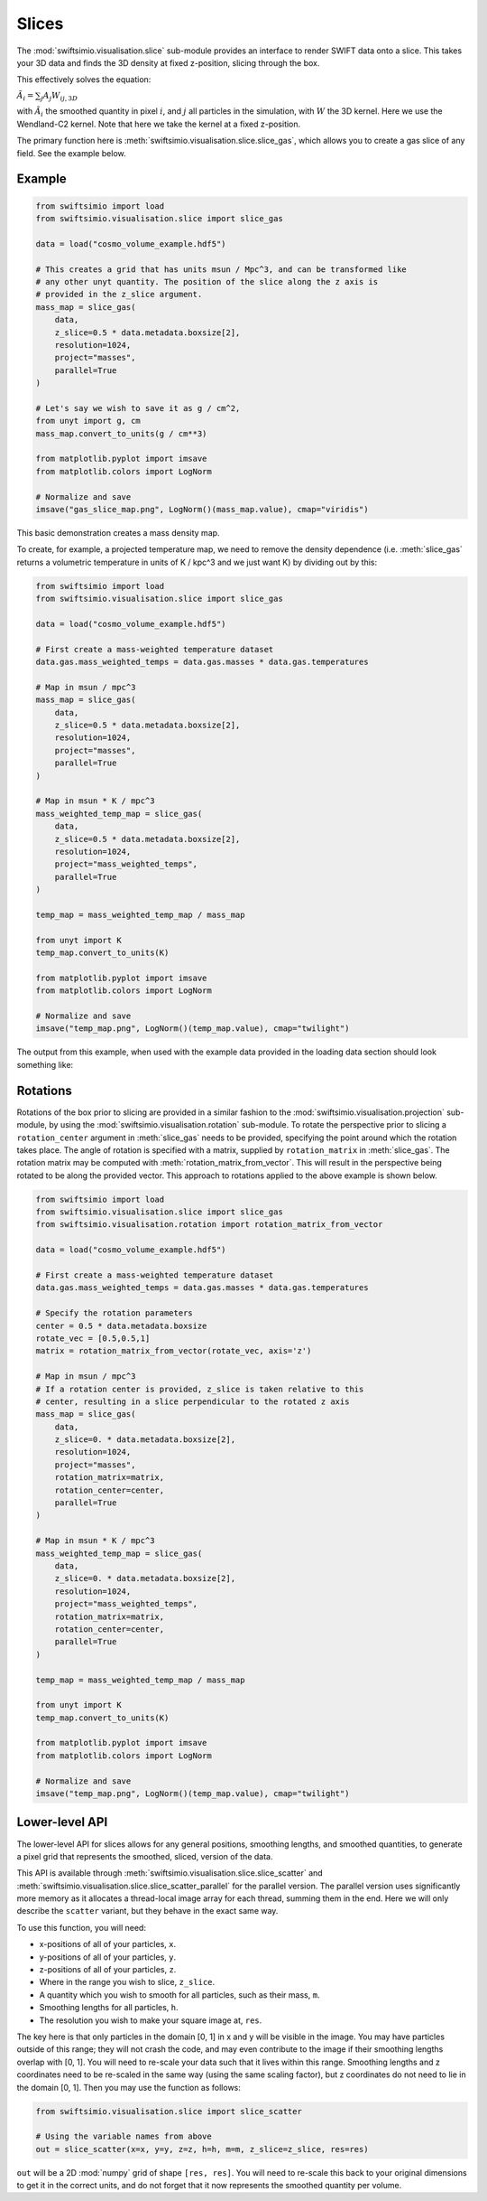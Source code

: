 Slices
======

The :mod:`swiftsimio.visualisation.slice` sub-module provides an interface
to render SWIFT data onto a slice. This takes your 3D data and finds the 3D
density at fixed z-position, slicing through the box.

This effectively solves the equation:

:math:`\tilde{A}_i = \sum_j A_j W_{ij, 3D}`

with :math:`\tilde{A}_i` the smoothed quantity in pixel :math:`i`, and
:math:`j` all particles in the simulation, with :math:`W` the 3D kernel.
Here we use the Wendland-C2 kernel. Note that here we take the kernel
at a fixed z-position.

The primary function here is
:meth:`swiftsimio.visualisation.slice.slice_gas`, which allows you to
create a gas slice of any field. See the example below.

Example
-------

.. code-block:: python

   from swiftsimio import load
   from swiftsimio.visualisation.slice import slice_gas

   data = load("cosmo_volume_example.hdf5")

   # This creates a grid that has units msun / Mpc^3, and can be transformed like
   # any other unyt quantity. The position of the slice along the z axis is
   # provided in the z_slice argument.
   mass_map = slice_gas(
       data,
       z_slice=0.5 * data.metadata.boxsize[2],
       resolution=1024,
       project="masses",
       parallel=True
   )

   # Let's say we wish to save it as g / cm^2,
   from unyt import g, cm
   mass_map.convert_to_units(g / cm**3)

   from matplotlib.pyplot import imsave
   from matplotlib.colors import LogNorm

   # Normalize and save
   imsave("gas_slice_map.png", LogNorm()(mass_map.value), cmap="viridis")


This basic demonstration creates a mass density map.

To create, for example, a projected temperature map, we need to remove the
density dependence (i.e. :meth:`slice_gas` returns a volumetric temperature
in units of K / kpc^3 and we just want K) by dividing out by this:

.. code-block:: python

   from swiftsimio import load
   from swiftsimio.visualisation.slice import slice_gas

   data = load("cosmo_volume_example.hdf5")

   # First create a mass-weighted temperature dataset
   data.gas.mass_weighted_temps = data.gas.masses * data.gas.temperatures

   # Map in msun / mpc^3
   mass_map = slice_gas(
       data,
       z_slice=0.5 * data.metadata.boxsize[2],
       resolution=1024,
       project="masses",
       parallel=True
   )

   # Map in msun * K / mpc^3
   mass_weighted_temp_map = slice_gas(
       data,
       z_slice=0.5 * data.metadata.boxsize[2],
       resolution=1024,
       project="mass_weighted_temps",
       parallel=True
   )

   temp_map = mass_weighted_temp_map / mass_map

   from unyt import K
   temp_map.convert_to_units(K)

   from matplotlib.pyplot import imsave
   from matplotlib.colors import LogNorm

   # Normalize and save
   imsave("temp_map.png", LogNorm()(temp_map.value), cmap="twilight")


The output from this example, when used with the example data provided in the
loading data section should look something like:

.. image:: temp_slice.png

Rotations
---------

Rotations of the box prior to slicing are provided in a similar fashion to the 
:mod:`swiftsimio.visualisation.projection` sub-module, by using the 
:mod:`swiftsimio.visualisation.rotation` sub-module. To rotate the perspective
prior to slicing a ``rotation_center`` argument in :meth:`slice_gas` needs
to be provided, specifying the point around which the rotation takes place. 
The angle of rotation is specified with a matrix, supplied by ``rotation_matrix``
in :meth:`slice_gas`. The rotation matrix may be computed with 
:meth:`rotation_matrix_from_vector`. This will result in the perspective being 
rotated to be along the provided vector. This approach to rotations applied to 
the above example is shown below.

.. code-block:: python

   from swiftsimio import load
   from swiftsimio.visualisation.slice import slice_gas
   from swiftsimio.visualisation.rotation import rotation_matrix_from_vector

   data = load("cosmo_volume_example.hdf5")

   # First create a mass-weighted temperature dataset
   data.gas.mass_weighted_temps = data.gas.masses * data.gas.temperatures

   # Specify the rotation parameters
   center = 0.5 * data.metadata.boxsize
   rotate_vec = [0.5,0.5,1]
   matrix = rotation_matrix_from_vector(rotate_vec, axis='z')
   
   # Map in msun / mpc^3
   # If a rotation center is provided, z_slice is taken relative to this
   # center, resulting in a slice perpendicular to the rotated z axis
   mass_map = slice_gas(
       data,
       z_slice=0. * data.metadata.boxsize[2],
       resolution=1024,
       project="masses",
       rotation_matrix=matrix,
       rotation_center=center,
       parallel=True
   )
   
   # Map in msun * K / mpc^3
   mass_weighted_temp_map = slice_gas(
       data, 
       z_slice=0. * data.metadata.boxsize[2],
       resolution=1024,
       project="mass_weighted_temps",
       rotation_matrix=matrix,
       rotation_center=center,
       parallel=True
   )

   temp_map = mass_weighted_temp_map / mass_map

   from unyt import K
   temp_map.convert_to_units(K)

   from matplotlib.pyplot import imsave
   from matplotlib.colors import LogNorm

   # Normalize and save
   imsave("temp_map.png", LogNorm()(temp_map.value), cmap="twilight")


Lower-level API
---------------

The lower-level API for slices allows for any general positions,
smoothing lengths, and smoothed quantities, to generate a pixel grid that
represents the smoothed, sliced, version of the data.

This API is available through
:meth:`swiftsimio.visualisation.slice.slice_scatter` and
:meth:`swiftsimio.visualisation.slice.slice_scatter_parallel` for the parallel
version. The parallel version uses significantly more memory as it allocates
a thread-local image array for each thread, summing them in the end. Here we
will only describe the ``scatter`` variant, but they behave in the exact same way.

To use this function, you will need:

+ x-positions of all of your particles, ``x``.
+ y-positions of all of your particles, ``y``.
+ z-positions of all of your particles, ``z``.
+ Where in the range you wish to slice, ``z_slice``.
+ A quantity which you wish to smooth for all particles, such as their
  mass, ``m``.
+ Smoothing lengths for all particles, ``h``.
+ The resolution you wish to make your square image at, ``res``.

The key here is that only particles in the domain [0, 1] in x and y will be
visible in the image. You may have particles outside of this range; they will
not crash the code, and may even contribute to the image if their smoothing
lengths overlap with [0, 1]. You will need to re-scale your data such that it
lives within this range. Smoothing lengths and z coordinates need to be
re-scaled in the same way (using the same scaling factor), but z coordinates do
not need to lie in the domain [0, 1]. Then you may use the function as follows:

.. code-block:: python

   from swiftsimio.visualisation.slice import slice_scatter

   # Using the variable names from above
   out = slice_scatter(x=x, y=y, z=z, h=h, m=m, z_slice=z_slice, res=res)

``out`` will be a 2D :mod:`numpy` grid of shape ``[res, res]``. You will need
to re-scale this back to your original dimensions to get it in the correct units,
and do not forget that it now represents the smoothed quantity per volume.
